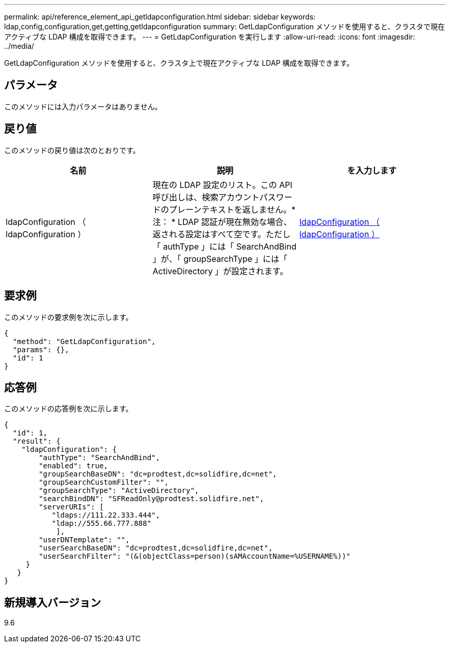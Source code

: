 ---
permalink: api/reference_element_api_getldapconfiguration.html 
sidebar: sidebar 
keywords: ldap,config,configuration,get,getting,getldapconfiguration 
summary: GetLdapConfiguration メソッドを使用すると、クラスタで現在アクティブな LDAP 構成を取得できます。 
---
= GetLdapConfiguration を実行します
:allow-uri-read: 
:icons: font
:imagesdir: ../media/


[role="lead"]
GetLdapConfiguration メソッドを使用すると、クラスタ上で現在アクティブな LDAP 構成を取得できます。



== パラメータ

このメソッドには入力パラメータはありません。



== 戻り値

このメソッドの戻り値は次のとおりです。

|===
| 名前 | 説明 | を入力します 


 a| 
ldapConfiguration （ ldapConfiguration ）
 a| 
現在の LDAP 設定のリスト。この API 呼び出しは、検索アカウントパスワードのプレーンテキストを返しません。* 注： * LDAP 認証が現在無効な場合、返される設定はすべて空です。ただし「 authType 」には「 SearchAndBind 」が、「 groupSearchType 」には「 ActiveDirectory 」が設定されます。
 a| 
xref:reference_element_api_ldapconfiguration.adoc[ldapConfiguration （ ldapConfiguration ）]

|===


== 要求例

このメソッドの要求例を次に示します。

[listing]
----
{
  "method": "GetLdapConfiguration",
  "params": {},
  "id": 1
}
----


== 応答例

このメソッドの応答例を次に示します。

[listing]
----
{
  "id": 1,
  "result": {
    "ldapConfiguration": {
        "authType": "SearchAndBind",
        "enabled": true,
        "groupSearchBaseDN": "dc=prodtest,dc=solidfire,dc=net",
        "groupSearchCustomFilter": "",
        "groupSearchType": "ActiveDirectory",
        "searchBindDN": "SFReadOnly@prodtest.solidfire.net",
        "serverURIs": [
           "ldaps://111.22.333.444",
           "ldap://555.66.777.888"
            ],
        "userDNTemplate": "",
        "userSearchBaseDN": "dc=prodtest,dc=solidfire,dc=net",
        "userSearchFilter": "(&(objectClass=person)(sAMAccountName=%USERNAME%))"
     }
   }
}
----


== 新規導入バージョン

9.6
